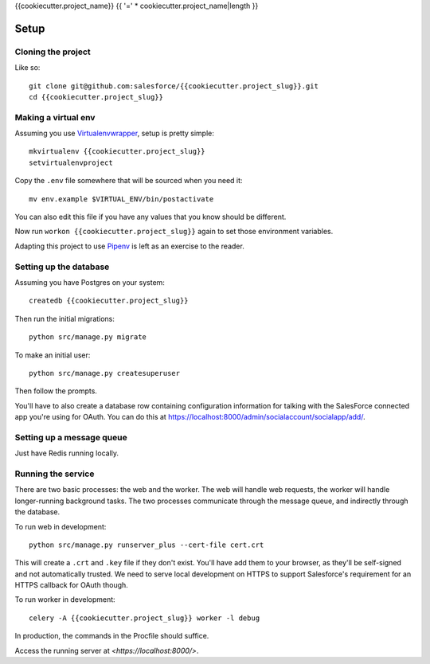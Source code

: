 {{cookiecutter.project_name}}
{{ '=' * cookiecutter.project_name|length }}

Setup
-----

Cloning the project
~~~~~~~~~~~~~~~~~~~

Like so::

   git clone git@github.com:salesforce/{{cookiecutter.project_slug}}.git
   cd {{cookiecutter.project_slug}}

Making a virtual env
~~~~~~~~~~~~~~~~~~~~

Assuming you use `Virtualenvwrapper`_, setup is pretty simple::

   mkvirtualenv {{cookiecutter.project_slug}}
   setvirtualenvproject

Copy the ``.env`` file somewhere that will be sourced when you need it::

    mv env.example $VIRTUAL_ENV/bin/postactivate

You can also edit this file if you have any values that you know should
be different.

Now run ``workon {{cookiecutter.project_slug}}`` again to set those
environment variables.

Adapting this project to use `Pipenv`_ is left as an exercise to the
reader.

.. _Virtualenvwrapper: https://virtualenvwrapper.readthedocs.io/en/latest/
.. _Pipenv: https://docs.pipenv.org/

Setting up the database
~~~~~~~~~~~~~~~~~~~~~~~

Assuming you have Postgres on your system::

   createdb {{cookiecutter.project_slug}}

Then run the initial migrations::

   python src/manage.py migrate

To make an initial user::

   python src/manage.py createsuperuser

Then follow the prompts.

You'll have to also create a database row containing configuration
information for talking with the SalesForce connected app you're using
for OAuth. You can do this at
`<https://localhost:8000/admin/socialaccount/socialapp/add/>`_.

Setting up a message queue
~~~~~~~~~~~~~~~~~~~~~~~~~~

Just have Redis running locally.

Running the service
~~~~~~~~~~~~~~~~~~~

There are two basic processes: the web and the worker. The web will
handle web requests, the worker will handle longer-running background
tasks. The two processes communicate through the message queue, and
indirectly through the database.

To run web in development::

   python src/manage.py runserver_plus --cert-file cert.crt

This will create a ``.crt`` and ``.key`` file if they don't exist.
You'll have add them to your browser, as they'll be self-signed and not
automatically trusted. We need to serve local development on HTTPS to
support Salesforce's requirement for an HTTPS callback for OAuth though.

To run worker in development::

   celery -A {{cookiecutter.project_slug}} worker -l debug

In production, the commands in the Procfile should suffice.

.. todo:: Set up JS dependencies?

Access the running server at `<https://localhost:8000/>`.
